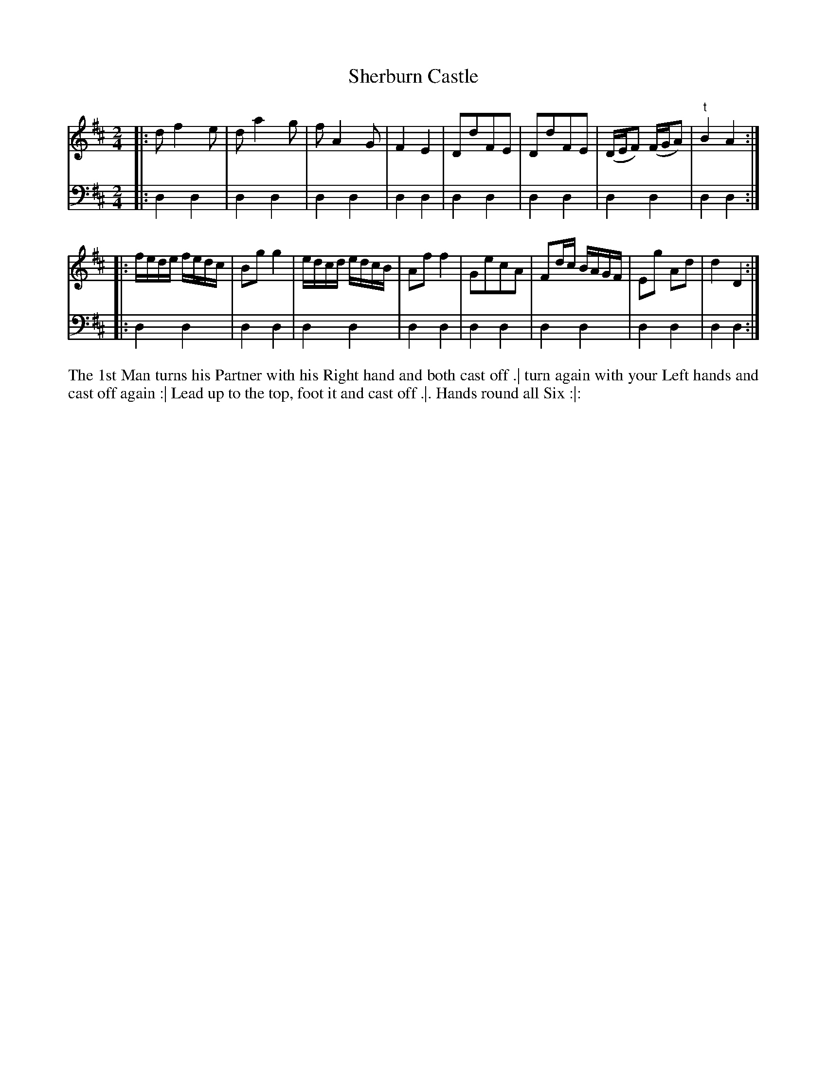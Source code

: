 X: 4297
T: Sherburn Castle
N: Pub: J. Walsh, London, 1748
Z: 2012 John Chambers <jc:trillian.mit.edu>
M: 2/4
L: 1/16
K: D
%
V: 1
|:\
d2 f4 e2 | d2 a4 g2 | f2 A4 G2 | F4 E4 | D2d2F2E2 | D2d2F2E2 | (DEF2) (FGA2) | "t"B4 A4 :|
|:\
fede fedc | B2g2 g4 | edcd edcB | A2f2 f4 | G2e2c2A2 | F2dc BAGF | E2g2 A2d2 | d4 D4 :|
%
V: 2 clef=bass middle=d
|: d4 d4 | d4 d4 | d4 d4 | d4 d4 | d4 d4 | d4 d4 | d4 d4 | d4 d4 :|
|: d4 d4 | d4 d4 | d4 d4 | d4 d4 | d4 d4 | d4 d4 | d4 d4 | d4 d4 :|
%%begintext align
The 1st Man turns his Partner with his Right hand and both cast off .|
turn again with your Left hands and cast off again :|
Lead up to the top, foot it and cast off .|.
Hands round all Six :|:
%%endtext
